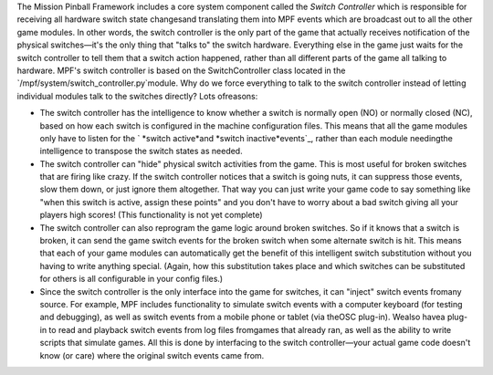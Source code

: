 
The Mission Pinball Framework includes a core system component called
the *Switch Controller* which is responsible for receiving all
hardware switch state changesand translating them into MPF events
which are broadcast out to all the other game modules. In other words,
the switch controller is the only part of the game that actually
receives notification of the physical switches—it's the only thing
that "talks to" the switch hardware. Everything else in the game just
waits for the switch controller to tell them that a switch action
happened, rather than all different parts of the game all talking to
hardware. MPF's switch controller is based on the SwitchController
class located in the `/mpf/system/switch_controller.py`module. Why do
we force everything to talk to the switch controller instead of
letting individual modules talk to the switches directly? Lots
ofreasons:


+ The switch controller has the intelligence to know whether a switch
  is normally open (NO) or normally closed (NC), based on how each
  switch is configured in the machine configuration files. This means
  that all the game modules only have to listen for the ` *switch
  active*and *switch inactive*events`_, rather than each module
  needingthe intelligence to transpose the switch states as needed.
+ The switch controller can "hide" physical switch activities from the
  game. This is most useful for broken switches that are firing like
  crazy. If the switch controller notices that a switch is going nuts,
  it can suppress those events, slow them down, or just ignore them
  altogether. That way you can just write your game code to say
  something like "when this switch is active, assign these points" and
  you don't have to worry about a bad switch giving all your players
  high scores! (This functionality is not yet complete)
+ The switch controller can also reprogram the game logic around
  broken switches. So if it knows that a switch is broken, it can send
  the game switch events for the broken switch when some alternate
  switch is hit. This means that each of your game modules can
  automatically get the benefit of this intelligent switch substitution
  without you having to write anything special. (Again, how this
  substitution takes place and which switches can be substituted for
  others is all configurable in your config files.)
+ Since the switch controller is the only interface into the game for
  switches, it can "inject" switch events fromany source. For example,
  MPF includes functionality to simulate switch events with a computer
  keyboard (for testing and debugging), as well as switch events from a
  mobile phone or tablet (via theOSC plug-in). Wealso havea plug-in to
  read and playback switch events from log files fromgames that already
  ran, as well as the ability to write scripts that simulate games. All
  this is done by interfacing to the switch controller—your actual game
  code doesn't know (or care) where the original switch events came
  from.


.. _events: /docs/system-components/events/built-in-events/


